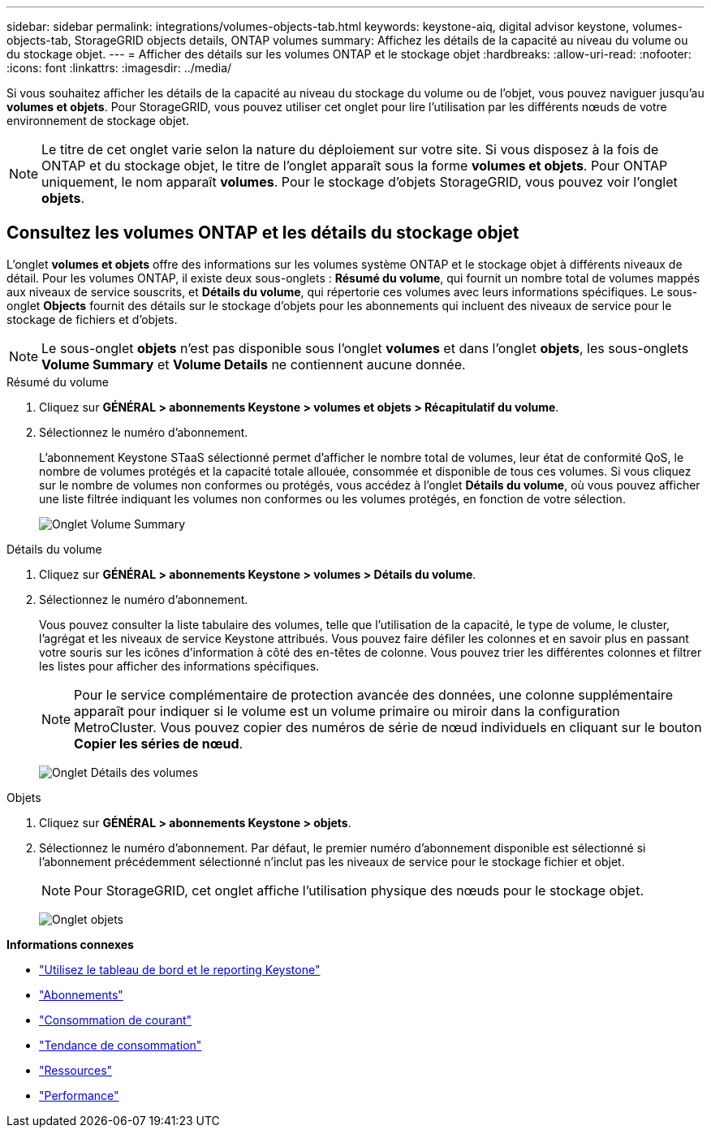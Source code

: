 ---
sidebar: sidebar 
permalink: integrations/volumes-objects-tab.html 
keywords: keystone-aiq, digital advisor keystone, volumes-objects-tab, StorageGRID objects details, ONTAP volumes 
summary: Affichez les détails de la capacité au niveau du volume ou du stockage objet. 
---
= Afficher des détails sur les volumes ONTAP et le stockage objet
:hardbreaks:
:allow-uri-read: 
:nofooter: 
:icons: font
:linkattrs: 
:imagesdir: ../media/


[role="lead"]
Si vous souhaitez afficher les détails de la capacité au niveau du stockage du volume ou de l'objet, vous pouvez naviguer jusqu'au *volumes et objets*. Pour StorageGRID, vous pouvez utiliser cet onglet pour lire l'utilisation par les différents nœuds de votre environnement de stockage objet.


NOTE: Le titre de cet onglet varie selon la nature du déploiement sur votre site. Si vous disposez à la fois de ONTAP et du stockage objet, le titre de l'onglet apparaît sous la forme *volumes et objets*. Pour ONTAP uniquement, le nom apparaît *volumes*. Pour le stockage d'objets StorageGRID, vous pouvez voir l'onglet *objets*.



== Consultez les volumes ONTAP et les détails du stockage objet

L'onglet *volumes et objets* offre des informations sur les volumes système ONTAP et le stockage objet à différents niveaux de détail. Pour les volumes ONTAP, il existe deux sous-onglets : *Résumé du volume*, qui fournit un nombre total de volumes mappés aux niveaux de service souscrits, et *Détails du volume*, qui répertorie ces volumes avec leurs informations spécifiques. Le sous-onglet *Objects* fournit des détails sur le stockage d'objets pour les abonnements qui incluent des niveaux de service pour le stockage de fichiers et d'objets.


NOTE: Le sous-onglet *objets* n'est pas disponible sous l'onglet *volumes* et dans l'onglet *objets*, les sous-onglets *Volume Summary* et *Volume Details* ne contiennent aucune donnée.

[role="tabbed-block"]
====
.Résumé du volume
--
. Cliquez sur *GÉNÉRAL > abonnements Keystone > volumes et objets > Récapitulatif du volume*.
. Sélectionnez le numéro d'abonnement.
+
L'abonnement Keystone STaaS sélectionné permet d'afficher le nombre total de volumes, leur état de conformité QoS, le nombre de volumes protégés et la capacité totale allouée, consommée et disponible de tous ces volumes. Si vous cliquez sur le nombre de volumes non conformes ou protégés, vous accédez à l'onglet *Détails du volume*, où vous pouvez afficher une liste filtrée indiquant les volumes non conformes ou les volumes protégés, en fonction de votre sélection.

+
image:volume-summary-2.png["Onglet Volume Summary"]



--
.Détails du volume
--
. Cliquez sur *GÉNÉRAL > abonnements Keystone > volumes > Détails du volume*.
. Sélectionnez le numéro d'abonnement.
+
Vous pouvez consulter la liste tabulaire des volumes, telle que l'utilisation de la capacité, le type de volume, le cluster, l'agrégat et les niveaux de service Keystone attribués. Vous pouvez faire défiler les colonnes et en savoir plus en passant votre souris sur les icônes d'information à côté des en-têtes de colonne. Vous pouvez trier les différentes colonnes et filtrer les listes pour afficher des informations spécifiques.

+

NOTE: Pour le service complémentaire de protection avancée des données, une colonne supplémentaire apparaît pour indiquer si le volume est un volume primaire ou miroir dans la configuration MetroCluster. Vous pouvez copier des numéros de série de nœud individuels en cliquant sur le bouton *Copier les séries de nœud*.

+
image:volume-details-3.png["Onglet Détails des volumes"]



--
.Objets
--
. Cliquez sur *GÉNÉRAL > abonnements Keystone > objets*.
. Sélectionnez le numéro d'abonnement. Par défaut, le premier numéro d'abonnement disponible est sélectionné si l'abonnement précédemment sélectionné n'inclut pas les niveaux de service pour le stockage fichier et objet.
+

NOTE: Pour StorageGRID, cet onglet affiche l'utilisation physique des nœuds pour le stockage objet.

+
image:objects-details.png["Onglet objets"]



--
====
*Informations connexes*

* link:../integrations/aiq-keystone-details.html["Utilisez le tableau de bord et le reporting Keystone"]
* link:../integrations/subscriptions-tab.html["Abonnements"]
* link:../integrations/current-usage-tab.html["Consommation de courant"]
* link:../integrations/capacity-trend-tab.html["Tendance de consommation"]
* link:../integrations/assets-tab.html["Ressources"]
* link:../integrations/performance-tab.html["Performance"]

